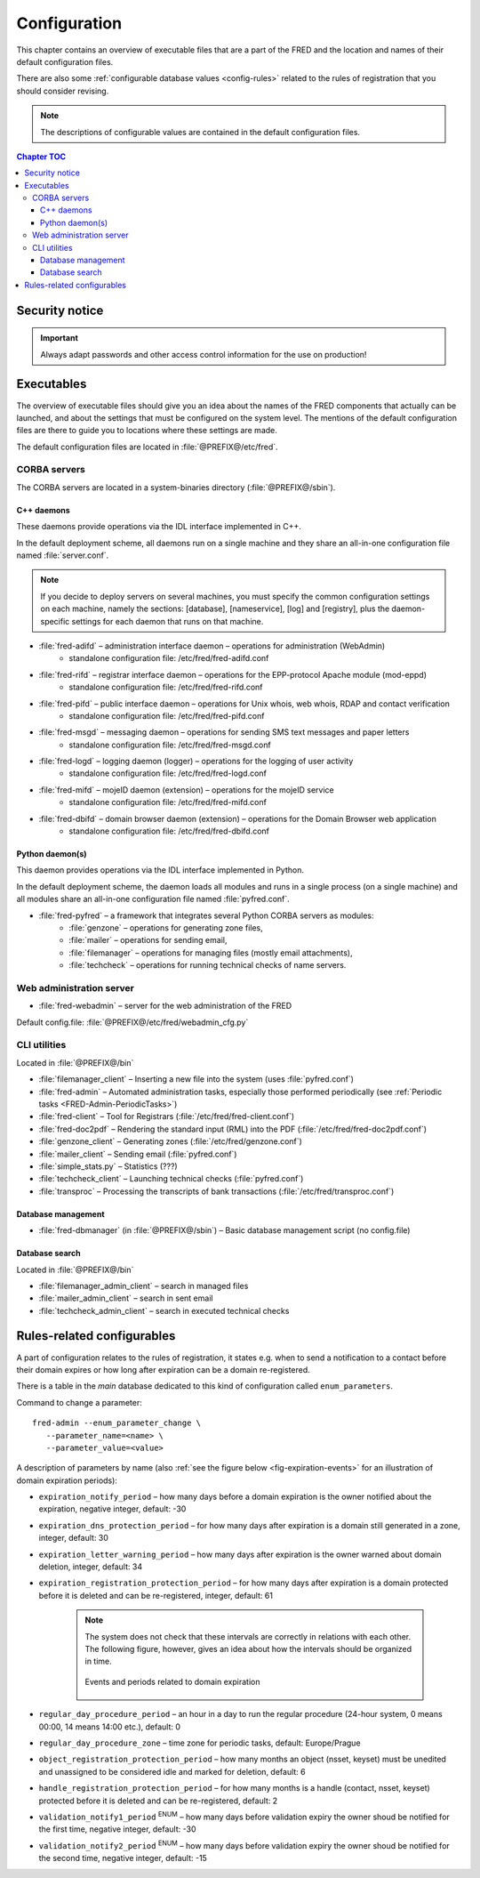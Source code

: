 
.. _FRED-Admin-Config:

Configuration
=========================

.. only:: mode_structure

   .. struct-start

   **Sources:** NOTES + IVIEW + translate :ref:`??? <src>`
   | **AoW:** 0.5 day (translation)

   **Chapter outline:**

   * Overview of executables and the default config.files
      * Main and supporting programs with short descriptions
      * List of config.files with default locations
   * Configurable database values
      * table:enum_parameters

   .. struct-end

This chapter contains an overview of executable files that are a part of the FRED
and the location and names of their default configuration files.

There are also some :ref:`configurable database values <config-rules>` related to the rules of registration that you should consider revising.

.. Note:: The descriptions of configurable values are contained in the default
   configuration files.

.. contents:: Chapter TOC
   :local:

Security notice
---------------

.. Important::
   Always adapt passwords and other access control information
   for the use on production!

Executables
-------------

The overview of executable files should give you an idea about the names
of the FRED components that actually can be launched,
and about the settings that must be configured on the system level.
The mentions of the default configuration files are there to guide you
to locations where these settings are made.

The default configuration files are located in :file:`@PREFIX@/etc/fred`.

CORBA servers
^^^^^^^^^^^^^

The CORBA servers are located in a system-binaries directory (:file:`@PREFIX@/sbin`).

C++ daemons
~~~~~~~~~~~
These daemons provide operations via the IDL interface implemented in C++.

In the default deployment scheme, all daemons run
on a single machine and they share an all-in-one configuration file
named :file:`server.conf`.

.. Note::

   If you decide to deploy servers on several machines,
   you must specify the common configuration settings on each machine,
   namely the sections: [database], [nameservice], [log] and [registry],
   plus the daemon-specific settings for each daemon that runs on that machine.

* :file:`fred-adifd` – administration interface daemon – operations for administration (WebAdmin)
   * standalone configuration file: /etc/fred/fred-adifd.conf

* :file:`fred-rifd` – registrar interface daemon – operations for the EPP-protocol Apache module (mod-eppd)
   * standalone configuration file: /etc/fred/fred-rifd.conf

* :file:`fred-pifd` – public interface daemon – operations for Unix whois, web whois, RDAP and contact verification
   * standalone configuration file: /etc/fred/fred-pifd.conf

* :file:`fred-msgd` – messaging daemon – operations for sending SMS text messages and paper letters
   * standalone configuration file: /etc/fred/fred-msgd.conf

* :file:`fred-logd` – logging daemon (logger) – operations for the logging of user activity
   * standalone configuration file: /etc/fred/fred-logd.conf

* :file:`fred-mifd` – mojeID daemon (extension) – operations for the mojeID service
   * standalone configuration file: /etc/fred/fred-mifd.conf

* :file:`fred-dbifd` – domain browser daemon (extension) – operations for the Domain Browser web application
   * standalone configuration file: /etc/fred/fred-dbifd.conf

Python daemon(s)
~~~~~~~~~~~~~~~~
This daemon provides operations via the IDL interface implemented in Python.

In the default deployment scheme, the daemon loads all modules and runs
in a single process (on a single machine) and all modules share an all-in-one
configuration file named :file:`pyfred.conf`.

* :file:`fred-pyfred` – a framework that integrates several Python CORBA servers as modules:
   * :file:`genzone` – operations for generating zone files,
   * :file:`mailer` – operations for sending email,
   * :file:`filemanager` – operations for managing files (mostly email attachments),
   * :file:`techcheck` – operations for running technical checks of name servers.


Web administration server
^^^^^^^^^^^^^^^^^^^^^^^^^

* :file:`fred-webadmin` – server for the web administration of the FRED

Default config.file: :file:`@PREFIX@/etc/fred/webadmin_cfg.py`

CLI utilities
^^^^^^^^^^^^^
Located in :file:`@PREFIX@/bin`

* :file:`filemanager_client` – Inserting a new file into the system (uses :file:`pyfred.conf`)
* :file:`fred-admin` – Automated administration tasks, especially those performed periodically (see :ref:`Periodic tasks <FRED-Admin-PeriodicTasks>`)
* :file:`fred-client` – Tool for Registrars (:file:`/etc/fred/fred-client.conf`)
* :file:`fred-doc2pdf` – Rendering the standard input (RML) into the PDF (:file:`/etc/fred/fred-doc2pdf.conf`)
* :file:`genzone_client` – Generating zones (:file:`/etc/fred/genzone.conf`)
* :file:`mailer_client` – Sending email (:file:`pyfred.conf`)
* :file:`simple_stats.py` – Statistics (???)
* :file:`techcheck_client` – Launching technical checks (:file:`pyfred.conf`)
* :file:`transproc` – Processing the transcripts of bank transactions (:file:`/etc/fred/transproc.conf`)

Database management
~~~~~~~~~~~~~~~~~~~
* :file:`fred-dbmanager` (in :file:`@PREFIX@/sbin`) – Basic database management script (no config.file)

Database search
~~~~~~~~~~~~~~~
Located in :file:`@PREFIX@/bin`

* :file:`filemanager_admin_client` – search in managed files
* :file:`mailer_admin_client` – search in sent email
* :file:`techcheck_admin_client` – search in executed technical checks

.. _config-rules:

Rules-related configurables
----------------------------

A part of configuration relates to the rules of registration, it states e.g.
when to send a notification to a contact before their domain expires or
how long after expiration can be a domain re-registered.

There is a table in the *main* database dedicated to this kind of configuration
called ``enum_parameters``.

Command to change a parameter::

   fred-admin --enum_parameter_change \
      --parameter_name=<name> \
      --parameter_value=<value>

A description of parameters by name (also :ref:`see the figure below <fig-expiration-events>` for an illustration of domain expiration periods):

* ``expiration_notify_period`` – how many days before a domain expiration is the owner notified about the expiration, negative integer, default: -30
* ``expiration_dns_protection_period`` – for how many days after expiration is a domain still generated in a zone, integer, default: 30
* ``expiration_letter_warning_period`` – how many days after expiration is the owner warned about domain deletion, integer, default: 34
* ``expiration_registration_protection_period`` – for how many days after expiration is a domain protected before it is deleted and can be re-registered, integer, default: 61

   .. Note:: The system does not check that these intervals are correctly
      in relations with each other. The following figure, however,
      gives an idea about how the intervals should be organized in time.

      .. _fig-expiration-events:

      .. figure:: _graphics/expiration_events.png
         :alt: Illustration of events and periods related to domain expiration
         :align: center

         Events and periods related to domain expiration

* ``regular_day_procedure_period`` – an hour in a day to run the regular procedure (24-hour system, 0 means 00:00, 14 means 14:00 etc.), default: 0
* ``regular_day_procedure_zone`` – time zone for periodic tasks, default: Europe/Prague
* ``object_registration_protection_period`` – how many months an object (nsset, keyset) must be unedited and unassigned to be considered idle and marked for deletion, default: 6
* ``handle_registration_protection_period`` – for how many months is a handle (contact, nsset, keyset) protected before it is deleted and can be re-registered, default: 2
* ``validation_notify1_period`` :sup:`ENUM` – how many days before validation expiry the owner shoud be notified for the first time, negative integer, default: -30
* ``validation_notify2_period`` :sup:`ENUM` – how many days before validation expiry the owner shoud be notified for the second time, negative integer, default: -15

.. todo::

   * roid_suffix (default: EPP)
   * regular_day_outzone_procedure_period (default: 14)
   * outzone_unguarded_email_warning_period (default: 25)
